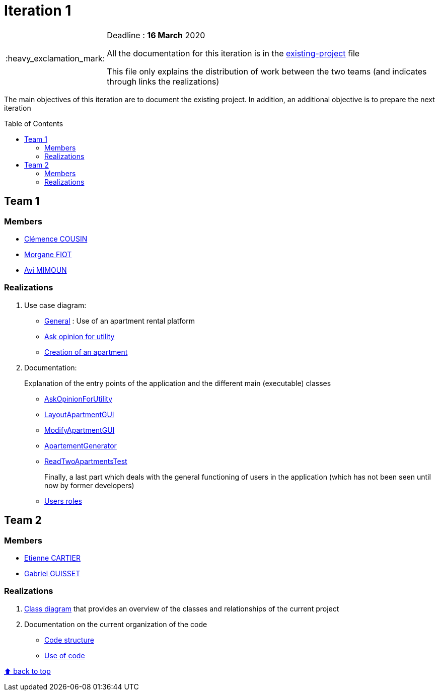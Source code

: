 :tip-caption: :bulb:
:note-caption: :information_source:
:important-caption: :heavy_exclamation_mark:
:caution-caption: :fire:
:warning-caption: :warning:     
:imagesdir: img/
:toc:
:toc-placement!:

= Iteration 1

[IMPORTANT]
====

Deadline : **16 March** 2020

All the documentation for this iteration is in the link:existing-project.adoc[existing-project] file

This file only explains the distribution of work between the two teams (and indicates through links the realizations)

====

The main objectives of this iteration are to document the existing project. In addition, an additional objective is to prepare the next iteration

toc::[]

== Team 1

=== Members

- link:https://github.com/clemencecousin[Clémence COUSIN]
- link:https://github.com/MorganeFt[Morgane FIOT]
- link:https://github.com/av1m[Avi MIMOUN]

=== Realizations

1. Use case diagram:

* link:existing-project.adoc#users-roles[General] : Use of an apartment rental platform
* link:existing-project.adoc#askopinionforutility[Ask opinion for utility]
* link:existing-project.adoc#createapartmentgui[Creation of an apartment]

2. Documentation:
+
Explanation of the entry points of the application and the different main (executable) classes
+
* link:existing-project.adoc#askopinionforutility[AskOpinionForUtility]
* link:existing-project.adoc#layoutapartmentgui[LayoutApartmentGUI]
* link:existing-project.adoc#modifyapartmentgui[ModifyApartmentGUI]
* link:existing-project.adoc#apartementgenerator[ApartementGenerator]
* link:existing-project.adoc#readtwoapartmentstest[ReadTwoApartmentsTest]
+
Finally, a last part which deals with the general functioning of users in the application (which has not been seen until now by former developers)
+
* link:existing-project.adoc#users-roles[Users roles]

== Team 2

=== Members

- link:https://github.com/EtienneCartier[Etienne CARTIER]
- link:https://github.com/GabG02[Gabriel GUISSET]

=== Realizations

1. link:existing-project.adoc#class-diagram[Class diagram] that provides an overview of the classes and relationships of the current project

2. Documentation on the current organization of the code 

* link:existing-project.adoc#code-structure[Code structure]
* link:existing-project.adoc#use-of-code[Use of code]

[%hardbreaks]
link:#toc[⬆ back to top]
